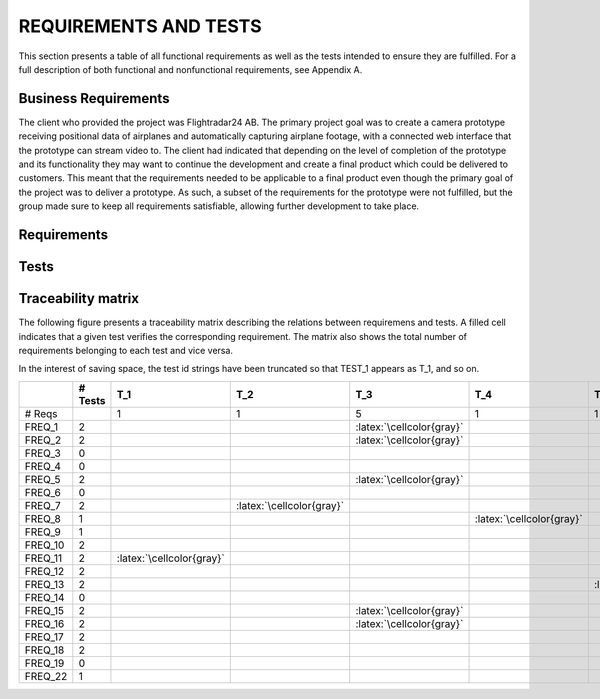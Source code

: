 ========================
 REQUIREMENTS AND TESTS
========================

This section presents a table of all functional requirements as well
as the tests intended to ensure they are fulfilled. For a full
description of both functional and nonfunctional requirements, see
Appendix A.

Business Requirements
=====================

The client who provided the project was Flightradar24 AB. The primary
project goal was to create a camera prototype receiving positional
data of airplanes and automatically capturing airplane footage, with a
connected web interface that the prototype can stream video to. The
client had indicated that depending on the level of completion of the
prototype and its functionality they may want to continue the
development and create a final product which could be delivered to
customers. This meant that the requirements needed to be applicable to
a final product even though the primary goal of the project was to
deliver a prototype. As such, a subset of the requirements for the
prototype were not fulfilled, but the group made sure to keep all
requirements satisfiable, allowing further development to take place.

Requirements
============

.. needtable::
   :tags: functional
   :sort_by: priority
   :columns: title;id;status;priority;content

Tests
=====

.. needtable::
    :types: test
    :columns: title;id;status;tags;content

.. raw:: latex

   \clearpage

Traceability matrix
===================

.. role:: latex(raw)
   :format: latex

The following figure presents a traceability matrix describing the
relations between requiremens and tests. A filled cell indicates that
a given test verifies the corresponding requirement. The matrix also
shows the total number of requirements belonging to each test and vice
versa.

In the interest of saving space, the test id strings have been
truncated so that TEST_1 appears as T_1, and so on.

+-----------+----------+----------------------------+----------------------------+-----------------------------+----------------------------+----------------------------+----------------------------+----------------------------+----------------------------+----------------------------+----------------------------+----------------------------+----------------------------+
|           |# Tests   |T_1                         |T_2                         |T_3                          |T_4                         |T_5                         |T_6                         |T_7                         |T_8                         |T_9                         |T_10                        |T_11                        |T_12                        |
|           |          |                            |                            |                             |                            |                            |                            |                            |                            |                            |                            |                            |                            |
+===========+==========+============================+============================+=============================+============================+============================+============================+============================+============================+============================+============================+============================+============================+
|# Reqs     |          |1                           |1                           |5                            |1                           |1                           |2                           |7                           |1                           |1                           |1                           |2                           |4                           |
|           |          |                            |                            |                             |                            |                            |                            |                            |                            |                            |                            |                            |                            |
+-----------+----------+----------------------------+----------------------------+-----------------------------+----------------------------+----------------------------+----------------------------+----------------------------+----------------------------+----------------------------+----------------------------+----------------------------+----------------------------+
|FREQ_1     | 2        |                            |                            |:latex:`\cellcolor{gray}`    |                            |                            |                            |:latex:`\cellcolor{gray}`   |                            |                            |                            |                            |                            |
+-----------+----------+----------------------------+----------------------------+-----------------------------+----------------------------+----------------------------+----------------------------+----------------------------+----------------------------+----------------------------+----------------------------+----------------------------+----------------------------+
|FREQ_2     | 2        |                            |                            |:latex:`\cellcolor{gray}`    |                            |                            |                            |:latex:`\cellcolor{gray}`   |                            |                            |                            |                            |                            |
+-----------+----------+----------------------------+----------------------------+-----------------------------+----------------------------+----------------------------+----------------------------+----------------------------+----------------------------+----------------------------+----------------------------+----------------------------+----------------------------+
|FREQ_3     | 0        |                            |                            |                             |                            |                            |                            |                            |                            |                            |                            |                            |                            |
+-----------+----------+----------------------------+----------------------------+-----------------------------+----------------------------+----------------------------+----------------------------+----------------------------+----------------------------+----------------------------+----------------------------+----------------------------+----------------------------+
|FREQ_4     | 0        |                            |                            |                             |                            |                            |                            |                            |                            |                            |                            |                            |                            |
+-----------+----------+----------------------------+----------------------------+-----------------------------+----------------------------+----------------------------+----------------------------+----------------------------+----------------------------+----------------------------+----------------------------+----------------------------+----------------------------+
|FREQ_5     | 2        |                            |                            |:latex:`\cellcolor{gray}`    |                            |                            |                            |:latex:`\cellcolor{gray}`   |                            |                            |                            |                            |                            |
+-----------+----------+----------------------------+----------------------------+-----------------------------+----------------------------+----------------------------+----------------------------+----------------------------+----------------------------+----------------------------+----------------------------+----------------------------+----------------------------+
|FREQ_6     | 0        |                            |                            |                             |                            |                            |                            |                            |                            |                            |                            |                            |                            |
+-----------+----------+----------------------------+----------------------------+-----------------------------+----------------------------+----------------------------+----------------------------+----------------------------+----------------------------+----------------------------+----------------------------+----------------------------+----------------------------+
|FREQ_7     | 2        |                            |:latex:`\cellcolor{gray}`   |                             |                            |                            |                            |:latex:`\cellcolor{gray}`   |                            |                            |                            |                            |                            |
+-----------+----------+----------------------------+----------------------------+-----------------------------+----------------------------+----------------------------+----------------------------+----------------------------+----------------------------+----------------------------+----------------------------+----------------------------+----------------------------+
|FREQ_8     | 1        |                            |                            |                             |:latex:`\cellcolor{gray}`   |                            |                            |                            |                            |                            |                            |                            |                            |
+-----------+----------+----------------------------+----------------------------+-----------------------------+----------------------------+----------------------------+----------------------------+----------------------------+----------------------------+----------------------------+----------------------------+----------------------------+----------------------------+
|FREQ_9     | 1        |                            |                            |                             |                            |                            |                            |:latex:`\cellcolor{gray}`   |                            |                            |                            |                            |                            |
+-----------+----------+----------------------------+----------------------------+-----------------------------+----------------------------+----------------------------+----------------------------+----------------------------+----------------------------+----------------------------+----------------------------+----------------------------+----------------------------+
|FREQ_10    | 2        |                            |                            |                             |                            |                            |:latex:`\cellcolor{gray}`   |                            |                            |                            |:latex:`\cellcolor{gray}`   |                            |                            |
+-----------+----------+----------------------------+----------------------------+-----------------------------+----------------------------+----------------------------+----------------------------+----------------------------+----------------------------+----------------------------+----------------------------+----------------------------+----------------------------+
|FREQ_11    | 2        |:latex:`\cellcolor{gray}`   |                            |                             |                            |                            |                            |                            |                            |                            |                            |                            |:latex:`\cellcolor{gray}`   |
+-----------+----------+----------------------------+----------------------------+-----------------------------+----------------------------+----------------------------+----------------------------+----------------------------+----------------------------+----------------------------+----------------------------+----------------------------+----------------------------+
|FREQ_12    | 2        |                            |                            |                             |                            |                            |:latex:`\cellcolor{gray}`   |                            |                            |:latex:`\cellcolor{gray}`   |                            |                            |                            |
+-----------+----------+----------------------------+----------------------------+-----------------------------+----------------------------+----------------------------+----------------------------+----------------------------+----------------------------+----------------------------+----------------------------+----------------------------+----------------------------+
|FREQ_13    | 2        |                            |                            |                             |                            |:latex:`\cellcolor{gray}`   |                            |                            |                            |                            |                            |                            |:latex:`\cellcolor{gray}`   |
+-----------+----------+----------------------------+----------------------------+-----------------------------+----------------------------+----------------------------+----------------------------+----------------------------+----------------------------+----------------------------+----------------------------+----------------------------+----------------------------+
|FREQ_14    | 0        |                            |                            |                             |                            |                            |                            |                            |                            |                            |                            |                            |                            |
+-----------+----------+----------------------------+----------------------------+-----------------------------+----------------------------+----------------------------+----------------------------+----------------------------+----------------------------+----------------------------+----------------------------+----------------------------+----------------------------+
|FREQ_15    | 2        |                            |                            |:latex:`\cellcolor{gray}`    |                            |                            |                            |:latex:`\cellcolor{gray}`   |                            |                            |                            |                            |                            |
+-----------+----------+----------------------------+----------------------------+-----------------------------+----------------------------+----------------------------+----------------------------+----------------------------+----------------------------+----------------------------+----------------------------+----------------------------+----------------------------+
|FREQ_16    | 2        |                            |                            |:latex:`\cellcolor{gray}`    |                            |                            |                            |:latex:`\cellcolor{gray}`   |                            |                            |                            |                            |                            |
+-----------+----------+----------------------------+----------------------------+-----------------------------+----------------------------+----------------------------+----------------------------+----------------------------+----------------------------+----------------------------+----------------------------+----------------------------+----------------------------+
|FREQ_17    | 2        |                            |                            |                             |                            |                            |                            |                            |                            |                            |                            |:latex:`\cellcolor{gray}`   |:latex:`\cellcolor{gray}`   |
+-----------+----------+----------------------------+----------------------------+-----------------------------+----------------------------+----------------------------+----------------------------+----------------------------+----------------------------+----------------------------+----------------------------+----------------------------+----------------------------+
|FREQ_18    | 2        |                            |                            |                             |                            |                            |                            |                            |                            |                            |                            |:latex:`\cellcolor{gray}`   |:latex:`\cellcolor{gray}`   |
+-----------+----------+----------------------------+----------------------------+-----------------------------+----------------------------+----------------------------+----------------------------+----------------------------+----------------------------+----------------------------+----------------------------+----------------------------+----------------------------+
|FREQ_19    | 0        |                            |                            |                             |                            |                            |                            |                            |                            |                            |                            |                            |                            |
+-----------+----------+----------------------------+----------------------------+-----------------------------+----------------------------+----------------------------+----------------------------+----------------------------+----------------------------+----------------------------+----------------------------+----------------------------+----------------------------+
|FREQ_22    | 1        |                            |                            |                             |                            |                            |                            |                            |:latex:`\cellcolor{gray}`   |                            |                            |                            |                            |
+-----------+----------+----------------------------+----------------------------+-----------------------------+----------------------------+----------------------------+----------------------------+----------------------------+----------------------------+----------------------------+----------------------------+----------------------------+----------------------------+

